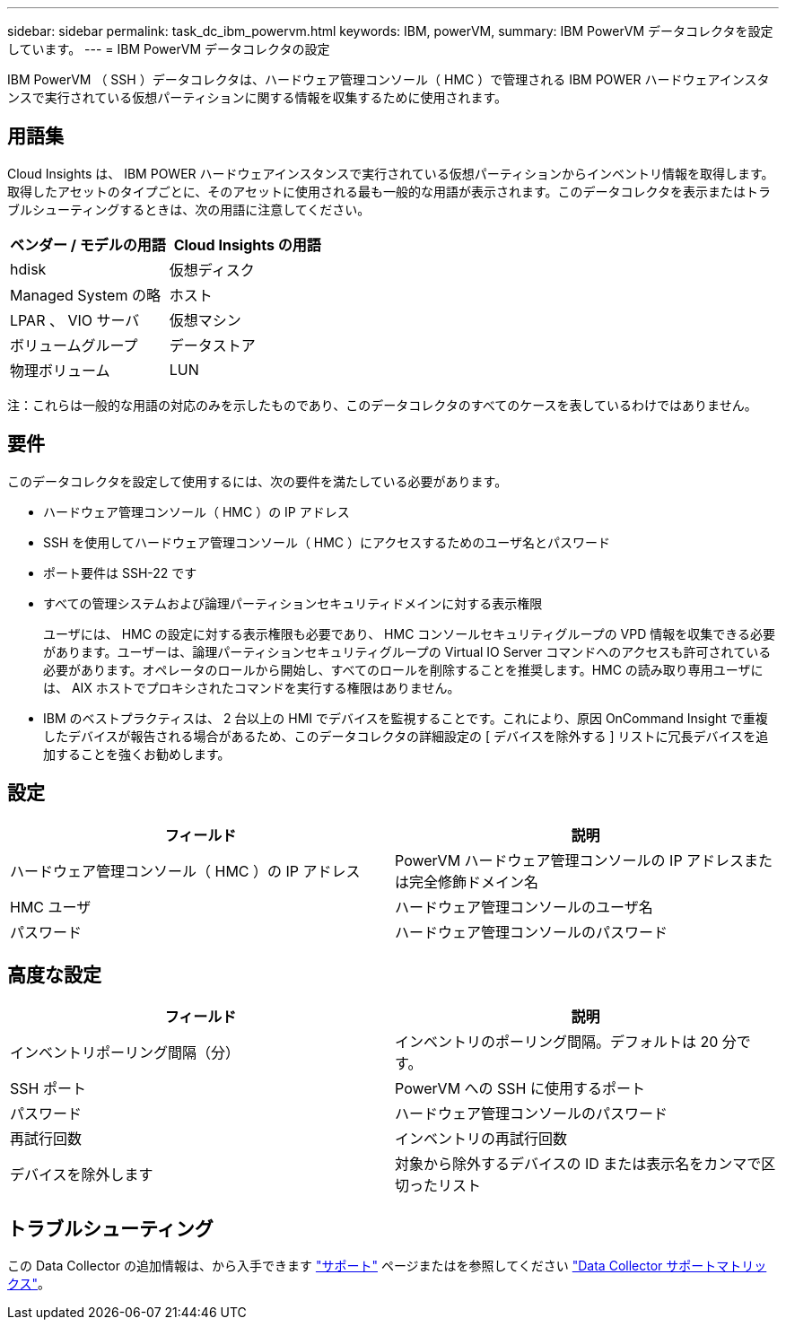 ---
sidebar: sidebar 
permalink: task_dc_ibm_powervm.html 
keywords: IBM, powerVM, 
summary: IBM PowerVM データコレクタを設定しています。 
---
= IBM PowerVM データコレクタの設定


[role="lead"]
IBM PowerVM （ SSH ）データコレクタは、ハードウェア管理コンソール（ HMC ）で管理される IBM POWER ハードウェアインスタンスで実行されている仮想パーティションに関する情報を収集するために使用されます。



== 用語集

Cloud Insights は、 IBM POWER ハードウェアインスタンスで実行されている仮想パーティションからインベントリ情報を取得します。取得したアセットのタイプごとに、そのアセットに使用される最も一般的な用語が表示されます。このデータコレクタを表示またはトラブルシューティングするときは、次の用語に注意してください。

[cols="2*"]
|===
| ベンダー / モデルの用語 | Cloud Insights の用語 


| hdisk | 仮想ディスク 


| Managed System の略 | ホスト 


| LPAR 、 VIO サーバ | 仮想マシン 


| ボリュームグループ | データストア 


| 物理ボリューム | LUN 
|===
注：これらは一般的な用語の対応のみを示したものであり、このデータコレクタのすべてのケースを表しているわけではありません。



== 要件

このデータコレクタを設定して使用するには、次の要件を満たしている必要があります。

* ハードウェア管理コンソール（ HMC ）の IP アドレス
* SSH を使用してハードウェア管理コンソール（ HMC ）にアクセスするためのユーザ名とパスワード
* ポート要件は SSH-22 です
* すべての管理システムおよび論理パーティションセキュリティドメインに対する表示権限
+
ユーザには、 HMC の設定に対する表示権限も必要であり、 HMC コンソールセキュリティグループの VPD 情報を収集できる必要があります。ユーザーは、論理パーティションセキュリティグループの Virtual IO Server コマンドへのアクセスも許可されている必要があります。オペレータのロールから開始し、すべてのロールを削除することを推奨します。HMC の読み取り専用ユーザには、 AIX ホストでプロキシされたコマンドを実行する権限はありません。

* IBM のベストプラクティスは、 2 台以上の HMI でデバイスを監視することです。これにより、原因 OnCommand Insight で重複したデバイスが報告される場合があるため、このデータコレクタの詳細設定の [ デバイスを除外する ] リストに冗長デバイスを追加することを強くお勧めします。




== 設定

[cols="2*"]
|===
| フィールド | 説明 


| ハードウェア管理コンソール（ HMC ）の IP アドレス | PowerVM ハードウェア管理コンソールの IP アドレスまたは完全修飾ドメイン名 


| HMC ユーザ | ハードウェア管理コンソールのユーザ名 


| パスワード | ハードウェア管理コンソールのパスワード 
|===


== 高度な設定

[cols="2*"]
|===
| フィールド | 説明 


| インベントリポーリング間隔（分） | インベントリのポーリング間隔。デフォルトは 20 分です。 


| SSH ポート | PowerVM への SSH に使用するポート 


| パスワード | ハードウェア管理コンソールのパスワード 


| 再試行回数 | インベントリの再試行回数 


| デバイスを除外します | 対象から除外するデバイスの ID または表示名をカンマで区切ったリスト 
|===


== トラブルシューティング

この Data Collector の追加情報は、から入手できます link:concept_requesting_support.html["サポート"] ページまたはを参照してください link:https://docs.netapp.com/us-en/cloudinsights/CloudInsightsDataCollectorSupportMatrix.pdf["Data Collector サポートマトリックス"]。
